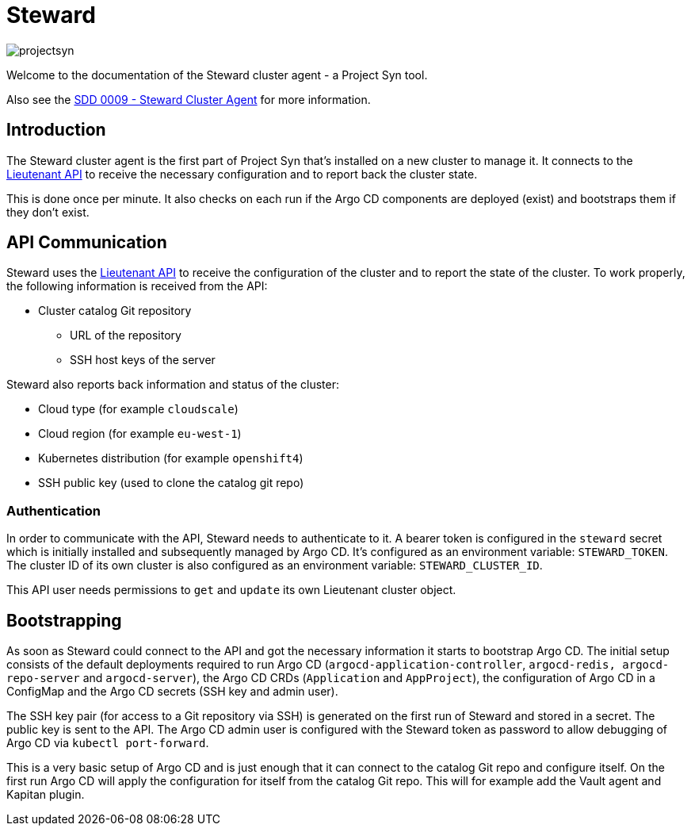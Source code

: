 = Steward

image::projectsyn.svg[]

Welcome to the documentation of the Steward cluster agent - a Project Syn tool.

Also see the xref:syn:SDDs:0009-steward-cluster-agent.adoc[SDD 0009 - Steward Cluster Agent] for more information.

== Introduction

The Steward cluster agent is the first part of Project Syn that's installed on a new cluster to manage it. It connects to the xref:lieutenant-api::home.adoc[Lieutenant API] to receive the necessary configuration and to report back the cluster state.

This is done once per minute. It also checks on each run if the Argo CD components are deployed (exist) and bootstraps them if they don't exist.


== API Communication

Steward uses the xref:lieutenant-api::home.adoc[Lieutenant API] to receive the configuration of the cluster and to report the state of the cluster. To work properly, the following information is received from the API:

* Cluster catalog Git repository
** URL of the repository
** SSH host keys of the server

Steward also reports back information and status of the cluster:

* Cloud type (for example `cloudscale`)
* Cloud region (for example `eu-west-1`)
* Kubernetes distribution (for example `openshift4`)
* SSH public key (used to clone the catalog git repo)


=== Authentication

In order to communicate with the API, Steward needs to authenticate to it. A bearer token is configured in the `steward` secret which is initially installed and subsequently managed by Argo CD. It's configured as an environment variable: `STEWARD_TOKEN`.
The cluster ID of its own cluster is also configured as an environment variable: `STEWARD_CLUSTER_ID`.

This API user needs permissions to `get` and `update` its own Lieutenant cluster object.


== Bootstrapping

As soon as Steward could connect to the API and got the necessary information it starts to bootstrap Argo CD. The initial setup consists of the default deployments required to run Argo CD (`argocd-application-controller`, `argocd-redis, argocd-repo-server` and `argocd-server`), the Argo CD CRDs (`Application` and `AppProject`), the configuration of Argo CD in a ConfigMap and the Argo CD secrets (SSH key and admin user).

The SSH key pair (for access to a Git repository via SSH) is generated on the first run of Steward and stored in a secret. The public key is sent to the API. The Argo CD admin user is configured with the Steward token as password to allow debugging of Argo CD via `kubectl port-forward`.

This is a very basic setup of Argo CD and is just enough that it can connect to the catalog Git repo and configure itself.
On the first run Argo CD will apply the configuration for itself from the catalog Git repo. This will for example add the Vault agent and Kapitan plugin.
